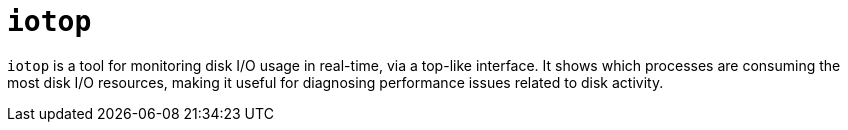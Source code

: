 = `iotop`

`iotop` is a tool for monitoring disk I/O usage in real-time, via a top-like interface. It shows which processes are consuming the most disk I/O resources, making it useful for diagnosing performance issues related to disk activity.
